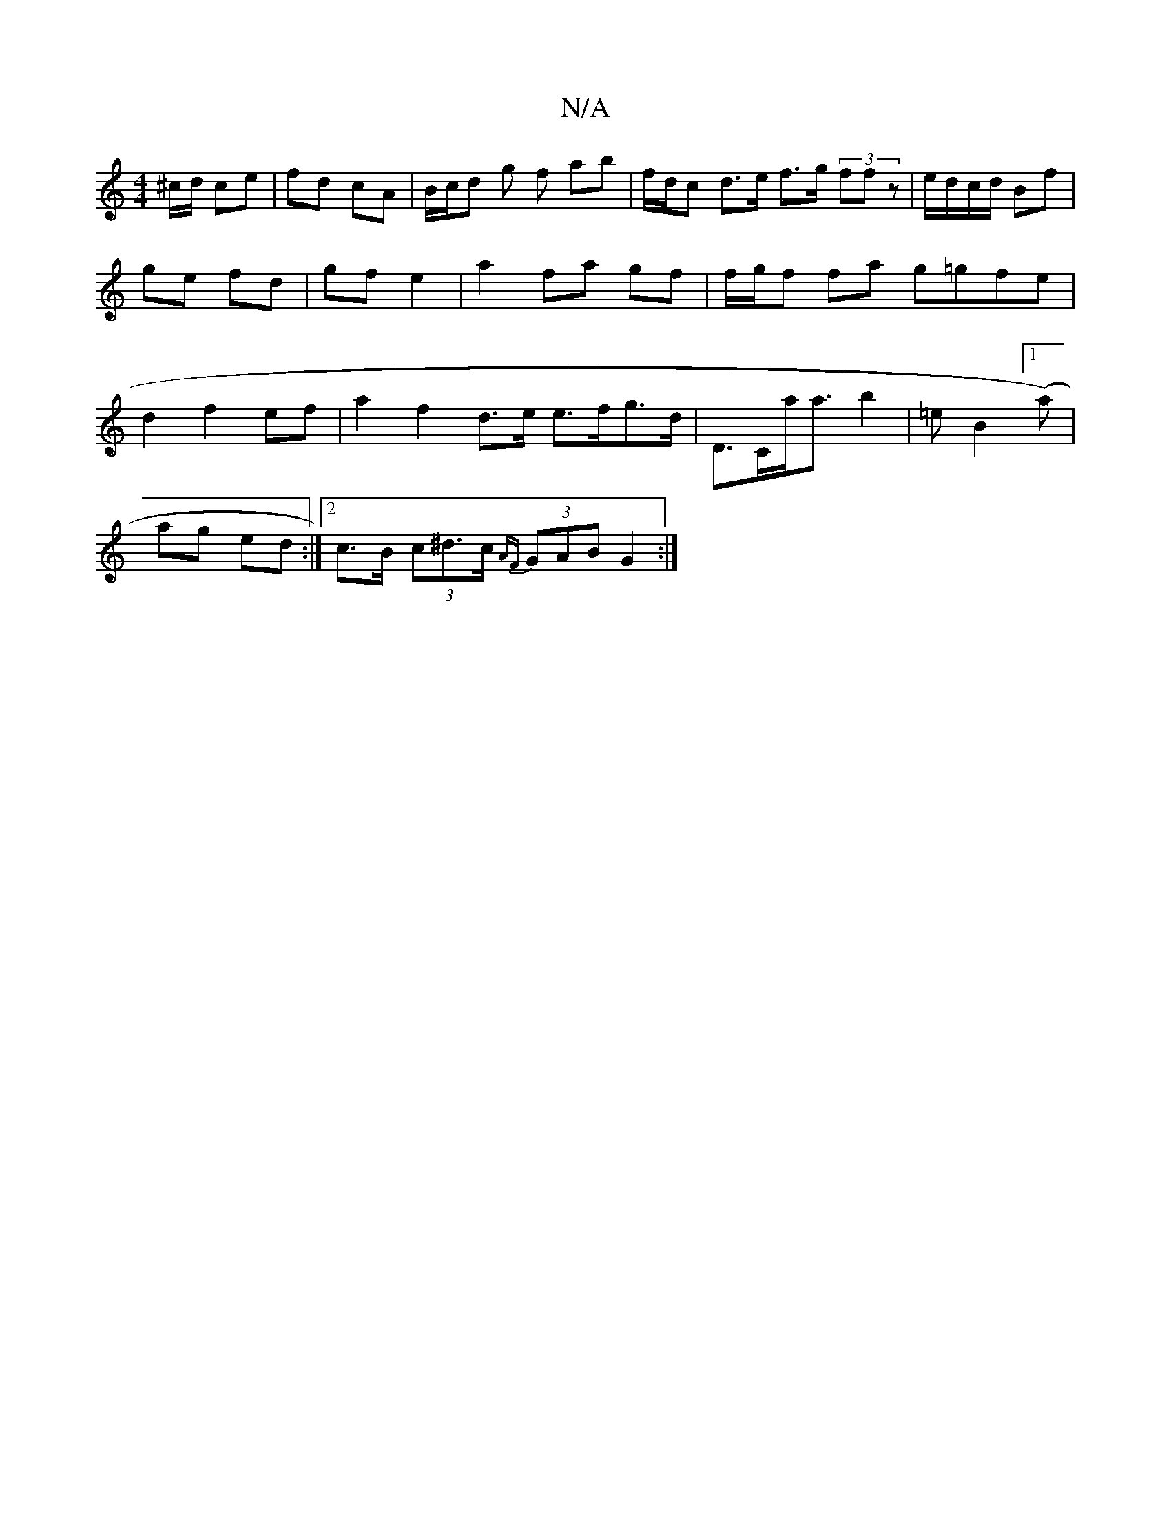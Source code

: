 X:1
T:N/A
M:4/4
R:N/A
K:Cmajor
/^c/d/ ce | fd cA | B/c/d g f ab | f/d/c d>e f>g (3ffz|e/d/c/d/ Bf | ge fd | gf e2 | a2 fa gf | f/g/f fa g=gfe | d2 f2 ef |a2 f2 d>e e>fg>d|D>Ca<a b2|*=e B2 ([1a)|
ag ed:|2 c>B (3c^d>c {AF}(3GAB G2 :|
